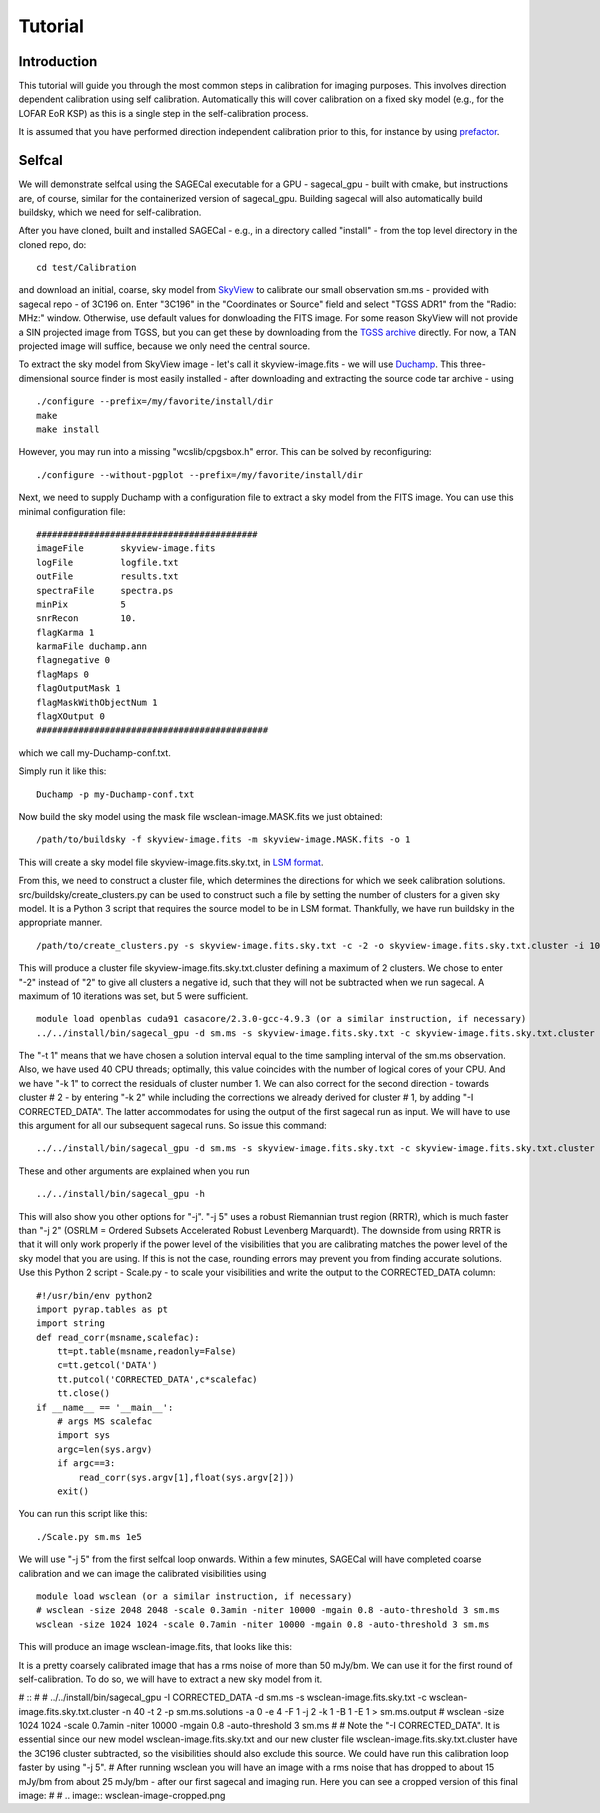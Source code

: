 Tutorial
========

Introduction
^^^^^^^^^^^^

This tutorial will guide you through the most common steps in calibration for imaging purposes. This involves direction dependent calibration using self calibration. Automatically this will cover calibration on a fixed sky model (e.g., for the LOFAR EoR KSP) as this is a single step in the self-calibration process.

It is assumed that you have performed direction independent calibration prior to this, for instance by using prefactor_.

.. _prefactor: https://github.com/lofar-astron/prefactor

Selfcal
^^^^^^^
We will demonstrate selfcal using the SAGECal executable for a GPU - sagecal_gpu - built with cmake, but instructions are, of course, similar for the containerized version of sagecal_gpu. Building sagecal will also automatically build buildsky, which we need for self-calibration.

After you have cloned, built and installed SAGECal - e.g., in a directory called "install" - from the top level directory in the cloned repo, do:

::

   cd test/Calibration

and download an initial, coarse, sky model from SkyView_ to calibrate our small observation sm.ms - provided with sagecal repo - of 3C196 on.  
Enter "3C196" in the "Coordinates or Source" field and select "TGSS ADR1" from the "Radio: MHz:" window. Otherwise, use default values for donwloading the FITS image. For some reason SkyView will not provide a SIN projected image from TGSS, but you can get these by downloading from the `TGSS archive`_ directly. For now, a TAN projected image will suffice, because we only need the central source.

.. _skyview: https://skyview.gsfc.nasa.gov/current/cgi/query.pl
.. _`TGSS archive`: https://vo.astron.nl/tgssadr/q_fits/cutout/form
 
To extract the sky model from SkyView image - let's call it skyview-image.fits - we will use Duchamp_. This three-dimensional source finder is most easily installed - after downloading and extracting the source code tar archive - using

::

   ./configure --prefix=/my/favorite/install/dir
   make
   make install


However, you may run into a missing "wcslib/cpgsbox.h" error. This can be solved by reconfiguring:

::

   ./configure --without-pgplot --prefix=/my/favorite/install/dir

Next, we need to supply Duchamp with a configuration file to extract a sky model from the FITS image. You can use this minimal configuration file:

:: 

   ##########################################
   imageFile       skyview-image.fits
   logFile         logfile.txt
   outFile         results.txt
   spectraFile     spectra.ps
   minPix          5
   snrRecon        10.
   flagKarma 1
   karmaFile duchamp.ann
   flagnegative 0
   flagMaps 0
   flagOutputMask 1
   flagMaskWithObjectNum 1
   flagXOutput 0
   ############################################

which we call my-Duchamp-conf.txt.

Simply run it like this:

::

   Duchamp -p my-Duchamp-conf.txt 

.. _Duchamp: https://www.atnf.csiro.au/people/Matthew.Whiting/Duchamp/

Now build the sky model using the mask file wsclean-image.MASK.fits we just obtained:

::

   /path/to/buildsky -f skyview-image.fits -m skyview-image.MASK.fits -o 1

This will create a sky model file skyview-image.fits.sky.txt, in `LSM format`_.

.. _`LSM format`: https://github.com/nlesc-dirac/sagecal/blob/master/README.md#2c-sky-model-format 

From this, we need to construct a cluster file, which determines the directions for which we seek calibration solutions. src/buildsky/create_clusters.py can be used to construct such a file by setting the number of clusters for a given sky model. It is a Python 3 script that requires the source model to be in LSM format. Thankfully, we have run buildsky in the appropriate manner.

::

   /path/to/create_clusters.py -s skyview-image.fits.sky.txt -c -2 -o skyview-image.fits.sky.txt.cluster -i 10

This will produce a cluster file skyview-image.fits.sky.txt.cluster defining  a maximum of 2 clusters. We chose to enter "-2" instead of "2" to give all clusters a negative id, such that they will not be subtracted when we run sagecal. A maximum of 10 iterations was set, but 5 were sufficient.


::   

   module load openblas cuda91 casacore/2.3.0-gcc-4.9.3 (or a similar instruction, if necessary)
   ../../install/bin/sagecal_gpu -d sm.ms -s skyview-image.fits.sky.txt -c skyview-image.fits.sky.txt.cluster -n 40 -t 1 -p sm.ms.solutions -a 0 -e 4 -F 1 -j 2 -k 1 -B 1 -E 1  > sm.ms.output

The "-t 1" means that we have chosen a solution interval equal to the time sampling interval of the sm.ms observation. Also, we have used 40 CPU threads; optimally, this value coincides with the number of logical cores of your CPU. 
And we have "-k 1" to correct the residuals of cluster number 1. We can also correct for the second direction - towards cluster # 2 - by entering "-k 2" while including the corrections we already derived for cluster # 1, by adding "-I CORRECTED_DATA". The latter accommodates for using the output of the first sagecal run as input. We will have to use this argument for all our subsequent sagecal runs. So issue this command:

::

   ../../install/bin/sagecal_gpu -d sm.ms -s skyview-image.fits.sky.txt -c skyview-image.fits.sky.txt.cluster -n 40 -t 1 -p sm.ms.solutions -a 0 -e 4 -F 1 -j 2 -k 2 -B 1 -E 1 -I CORRECTED_DATA > sm.ms.output
   
These and other arguments are explained when you run 

::

   ../../install/bin/sagecal_gpu -h

This will also show you other options for "-j". "-j 5" uses a robust Riemannian trust region (RRTR), which is much faster than "-j 2" (OSRLM = Ordered Subsets Accelerated Robust Levenberg Marquardt). The downside from using RRTR is that it will only work properly if the power level of the visibilities that you are calibrating matches the power level of the sky model that you are using. If this is not the case, rounding errors may prevent you from finding accurate solutions. Use this Python 2 script - Scale.py - to scale your visibilities and write the output to the CORRECTED_DATA column:

::

   #!/usr/bin/env python2
   import pyrap.tables as pt
   import string
   def read_corr(msname,scalefac):
       tt=pt.table(msname,readonly=False)
       c=tt.getcol('DATA')
       tt.putcol('CORRECTED_DATA',c*scalefac)
       tt.close()
   if __name__ == '__main__':
       # args MS scalefac
       import sys
       argc=len(sys.argv)
       if argc==3:
           read_corr(sys.argv[1],float(sys.argv[2]))
       exit()

You can run this script like this:

::

   ./Scale.py sm.ms 1e5

We will use "-j 5" from the first selfcal loop onwards.
Within a few minutes, SAGECal will have completed coarse calibration and we can image the calibrated visibilities using 

:: 

   module load wsclean (or a similar instruction, if necessary)
   # wsclean -size 2048 2048 -scale 0.3amin -niter 10000 -mgain 0.8 -auto-threshold 3 sm.ms 
   wsclean -size 1024 1024 -scale 0.7amin -niter 10000 -mgain 0.8 -auto-threshold 3 sm.ms

This will produce an image wsclean-image.fits, that looks like this:

.. image:: image_after_initial_calibration.png

It is a pretty coarsely calibrated image that has a rms noise of more than 50 mJy/bm. We can use it for the first round of self-calibration. To do so, we will have to extract a new sky model from it.


# ::
# 
#    ../../install/bin/sagecal_gpu -I CORRECTED_DATA -d sm.ms -s wsclean-image.fits.sky.txt -c wsclean-image.fits.sky.txt.cluster -n 40 -t 2 -p sm.ms.solutions -a 0 -e 4 -F 1 -j 2 -k 1 -B 1 -E 1  > sm.ms.output
#    wsclean -size 1024 1024 -scale 0.7amin -niter 10000 -mgain 0.8 -auto-threshold 3 sm.ms
# 
# Note the "-I CORRECTED_DATA". It is essential since our new model wsclean-image.fits.sky.txt and our new cluster file wsclean-image.fits.sky.txt.cluster have the 3C196 cluster subtracted, so the visibilities should also exclude this source. We could have run this calibration loop faster by using "-j 5".
# After running wsclean you will have an image with a rms noise that has dropped to about 15 mJy/bm from about 25 mJy/bm - after our first sagecal and imaging run. Here you can see a cropped version of this final image:
# 
# .. image:: wsclean-image-cropped.png




